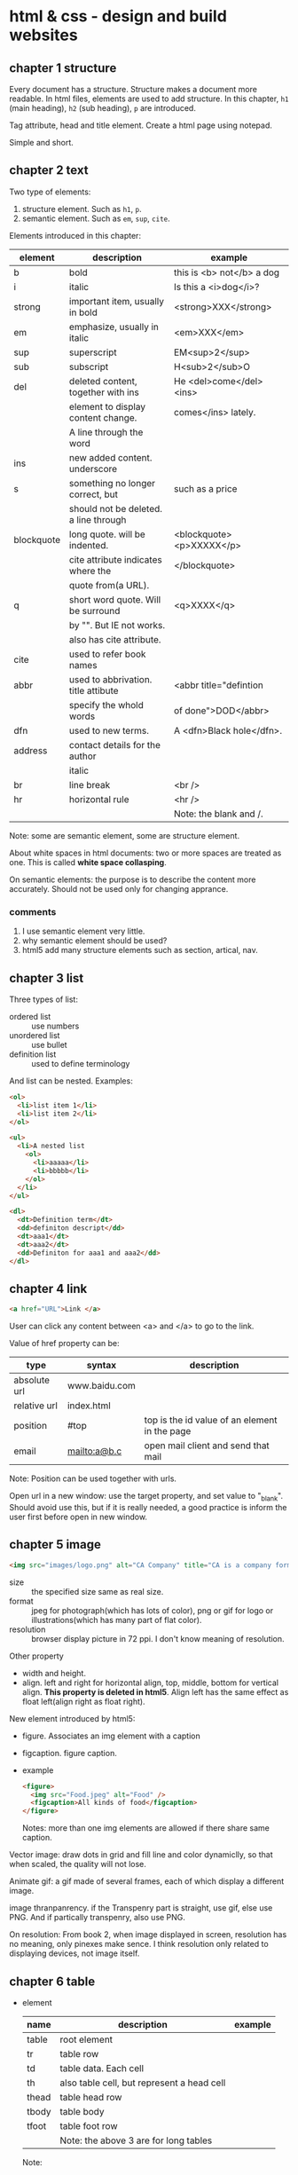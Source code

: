* html & css - design and build websites
** chapter 1 structure
   Every document has a structure. Structure makes a document more readable. In html files, elements are used to add structure. In this chapter, ~h1~ (main heading), ~h2~ (sub heading), ~p~ are introduced.

   Tag attribute, head and title element. Create a html page using notepad.

   Simple and short.
** chapter 2 text
   Two type of elements:
   1. structure element. Such as ~h1~, ~p~.
   2. semantic element. Such as ~em~, ~sup~, ~cite~.

   Elements introduced in this chapter:
   | element    | description                           | example                   |
   |------------+---------------------------------------+---------------------------|
   | b          | bold                                  | this is <b> not</b> a dog |
   | i          | italic                                | Is this a <i>dog</i>?     |
   |------------+---------------------------------------+---------------------------|
   | strong     | important item, usually in bold       | <strong>XXX</strong>      |
   | em         | emphasize, usually in italic          | <em>XXX</em>              |
   | sup        | superscript                           | EM<sup>2</sup>            |
   | sub        | subscript                             | H<sub>2</sub>O            |
   | del        | deleted content, together with ins    | He <del>come</del><ins>   |
   |            | element to display content change.    | comes</ins> lately.       |
   |            | A line through the word               |                           |
   | ins        | new added content. underscore         |                           |
   | s          | something no longer correct, but      | such as a price           |
   |            | should not be deleted. a line through |                           |
   | blockquote | long quote. will be indented.         | <blockquote><p>XXXXX</p>  |
   |            | cite attribute indicates where the    | </blockquote>             |
   |            | quote from(a URL).                    |                           |
   | q          | short word quote. Will be surround    | <q>XXXX</q>               |
   |            | by "". But IE not works.              |                           |
   |            | also has cite attribute.              |                           |
   | cite       | used to refer book names              |                           |
   | abbr       | used to abbrivation. title attibute   | <abbr title="defintion    |
   |            | specify the whold words               | of done">DOD</abbr>       |
   | dfn        | used to new terms.                    | A <dfn>Black hole</dfn>.  |
   | address    | contact details for the author        |                           |
   |            | italic                                |                           |
   |------------+---------------------------------------+---------------------------|
   | br         | line break                            | <br />                    |
   | hr         | horizontal rule                       | <hr />                    |
   |            |                                       | Note: the blank and /.    |
   |------------+---------------------------------------+---------------------------|
   Note: some are semantic element, some are structure element.
   
   About white spaces in html documents: two or more spaces are treated as one. This is called *white space collasping*.

   On semantic elements: the purpose is to describe the content more accurately. Should not be used only for changing apprance.

*** comments
    1. I use semantic element very little.
    2. why semantic element should be used?
    3. html5 add many structure elements such as section, artical, nav.
** chapter 3 list
   Three types of list:
   - ordered list :: use numbers
   - unordered list :: use bullet
   - definition list :: used to define terminology
     
   And list can be nested.
   Examples:
   #+begin_src html
   <ol>
     <li>list item 1</li>
     <li>list item 2</li>
   </ol>
   
   <ul>
     <li>A nested list
       <ol>
         <li>aaaaa</li>
         <li>bbbbb</li>
       </ol>
     </li>
   </ul>
   
   <dl>
     <dt>Definition term</dt>
     <dd>definiton descript</dd>
     <dt>aaa1</dt>
     <dt>aaa2</dt>
     <dd>Definiton for aaa1 and aaa2</dd>
   </dl>
   #+end_src

** chapter 4 link
   #+begin_src html
   <a href="URL">Link </a>
   #+end_src

   User can click any content between <a> and </a> to go to the link.
   
   Value of href property can be:
   | type         | syntax        | description                                   |
   |--------------+---------------+-----------------------------------------------|
   | absolute url | www.baidu.com |                                               |
   | relative url | index.html    |                                               |
   | position     | #top          | top is the id value of an element in the page |
   | email        | mailto:a@b.c  | open mail client and send that mail           |
   Note: Position can be used together with urls.

   Open url in a new window: use the target property, and set value to "_blank". Should avoid use this, but if it is really needed, a good practice is inform the user first before open in new window.

** chapter 5 image
   #+begin_src html
   <img src="images/logo.png" alt="CA Company" title="CA is a company form USA" />
   #+end_src

   - size :: the specified size same as real size.
   - format :: jpeg for photograph(which has lots of color), png or gif for logo or illustrations(which has many part of flat color).
   - resolution :: browser display picture in 72 ppi. I don't know meaning of resolution.
     
   Other property
   - width and height.
   - align. left and right for horizontal align, top, middle, bottom for vertical align. *This property is deleted in html5*. Align left has the same effect as float left(align right as float right).

   New element introduced by html5:
   - figure. Associates an img element with a caption
   - figcaption. figure caption.
   - example
     #+begin_src html
     <figure>
       <img src="Food.jpeg" alt="Food" />
       <figcaption>All kinds of food</figcaption>
     </figure>
     #+end_src
     Notes: more than one img elements are allowed if there share same caption.
   
   Vector image: draw dots in grid and fill line and color dynamiclly, so that when scaled, the quality will not lose.

   Animate gif: a gif made of several frames, each of which display a different image.

   image thranpanrency. if the Transpenry part is straight, use gif, else use PNG. And if partically transpenry, also use PNG.
     
   On resolution:
   From book 2, when image displayed in screen, resolution has no meaning, only pinexes make sence. I think resolution only related to displaying devices, not image itself.
** chapter 6 table
   - element
     | name  | description                                | example |
     |-------+--------------------------------------------+---------|
     | table | root element                               |         |
     | tr    | table row                                  |         |
     | td    | table data. Each cell                      |         |
     | th    | also table cell, but represent a head cell |         |
     |-------+--------------------------------------------+---------|
     | thead | table head row                             |         |
     | tbody | table body                                 |         |
     | tfoot | table foot row                             |         |
     |       | Note: the above 3 are for long tables      |         |
     Note:
     - th will be displayed bold, centering. td is left align.
     - th can take an attribute ~scope~ to specify it is for ~row~ or ~col~.

   - attributes
     - td, th
       | name    | descrition               | example          |
       |---------+--------------------------+------------------|
       | colspan | column number for a cell | <td colspan="2"> |
       | rowspan | row number for a cell    | <td rowspan="3"> |

   - deprecated attributes
     | name        | description                | example                  |
     |-------------+----------------------------+--------------------------|
     | width       | on a table, the width      | <table width="400"       |
     | cellpadding | like pading for an element |                          |
     | cellspacing | like margin for an element |                          |
     | border      | border width               | <table border="2"        |
     | bgcolor     | background color           | <table bgcolor="#aabbcc" |
     Note: 
     - all above value's unit is pinxl
     - use css instead of these attributes for new websites
   - example
     #+begin_src html :tangle table_example.html
     <!DOCTYPE html>
     <head>
       <title>Table</title>
       <style>
         /* achieve <table border="1">*/
         table, td, th {
         border: 1px solid;
         }
       </style>
     </head>
     <body>
       <table>
         <tr>
           <th></th>
           <th>Mon</th>
           <th>Tus</th>
           <th>Wen</th>
           <th>Thu</th>
           <th>Fri</th>
           <th>San</th>
           <th>Sun</th>
         </tr>
         <tr>
           <th>8:00-9:30</th>
           <td rowspan="2">Math</td>
           <td>English</td>
           <td>History</td>
           <td>Physicics</td>
           <td>Chemistry</td>
           <td rowspan="4">Play</td>
           <td rowspan="4">Play</td>
         </tr>
         <tr>
           <th>10:00-11:30</th>
           <td>English</td>
           <td>History</td>
           <td>Physicics</td>
           <td>Chemistry</td>
         </tr>
         <tr>
           <th>14:00-15:30</th>
           <td>Math</td>
           <td>English</td>
           <td>History</td>
           <td>Physicics</td>
           <td>Chemistry</td>
         </tr>
         <tr>
           <th>16:00-17:30</th>
           <td>Math</td>
           <td>English</td>
           <td>History</td>
           <td>Physicics</td>
           <td>Chemistry</td>
         </tr>
         <tr>
           <th>19:00-21:30</th>
           <td colspan="7"> Self study</td>
         </tr>
       </table>
     </body>
     #+end_src
** chapter 7 form
   - points
     - difference between ~button~ element and ~input submit~ or ~input image~. ~button~ allow more flexiable apperance of a summit button, because the apperance is done by the html codes insides the element. While ~input submit~ or ~input image~ are all empty element, so the apperance is fixed.
     - difference between radio button and selection list. They have same function. Use radio button when the selection number is small(so that user can see all at a glance), otherwise use selection list.
   - elements
     | name           | desription                                 | example |
     |----------------+--------------------------------------------+---------|
     | form           |                                            |         |
     | input text     | plain text                                 |         |
     | input password | password, will not shown                   |         |
     | input radio    | radio button. Can only select one          |         |
     | input checkbox | checkbox. Can select many                  |         |
     | input submit   | submit button of the form. value attribute |         |
     |                | specify the displayed text                 |         |
     | input image    | submit button but display an image         |         |
     | button         | submit button but display any data         |         |
     | select         | selection list. Has many option element    |         |
     | textarea  | multiple line input                        |         |
     | fieldset       | used to group many input control in a      |         |
     |                | large form                                 |         |
     | legend         | legend for a fieldset            |         |
     | label          | the label for an input control             |         |
     Notes:
     - button, label, select, textarea, caption are non emepty element, all other are empty.
     - broswer will draw a border for each fieldset.

   - attributes
     - form
       | name   | descrition                                 | example |
       |--------+--------------------------------------------+---------|
       | action | the url that this form will be sent to     |         |
       | method | get or post. Use post when 1. secure data; |         |
       |        | 2. very long data                          |         |

     - textarea
       | name | descrition                    | example |
       |------+-------------------------------+---------|
       | cols | column number of the textarea |         |
       | rows | row number                    |         |

     - input text
       | name      | descrition                                      | example                  |
       |-----------+-------------------------------------------------+--------------------------|
       | size      | the length of the input text in character count | seems this is deprecated |
       | maxlength | the maximum character that can be inputted      |                          |

   - on label
     - each input control should has a label element, which is used to describe the meaning of that input control. And it also helps the eye impaired to use the form.
     - position of the label.
       - left or above: input text, input area, select list, password
       - right: radio, checkbox
     - method of associating a label with an input control
       - the label element wrap the input control
       - use the ~for~ attribute of label element, the value is the ~id~ attribute of the target input control.
   - on html5 element
     html5 add some input type, and add validation of the data, such as an email, a url.
   - example
     #+begin_src html :tangle form_example.html
     <!DOCTYPE html>
     <head>
       <title>Form</title>
     </head>
     <body>
       <form action="aaa.html" method="get">
         <fieldset>
           <legend> Your Details:</legend>
           <label>Name:<input type="text" name="name" size="60" required="required"/></label> <br />
           <label>Email:<input type="email" name="email" size="60" required="required"/></label> <br />
         </fieldset>
         <fieldset>
           <legend> Your Review:</legend>
           <p>
             <label>How did you hear about us?
               <select name="how">
                 <option value="google">Google</option>
                 <option value="newspaper">Newspaper</option>
                 <option value="tv">TV</option>
               </select>
             </label>
           </p>
           <p>
             Would you visit again?<br />
             <label> <input type="radio" name="visit" value="yes" checked="checked"> Yes</label>
             <label> <input type="radio" name="visit" value="no"> No</label>
             <label> <input type="radio" name="visit" value="maybe"> Maybe</label>
           </p>
           <p>
             <label>Comments:<br />
               <textarea name="comments" rows="3" cols="70"></textarea>
             </label>
           </p>
           <label><input type="checkbox" name="signup" value="signup" checked="checked">
             Sign me up for email updatas
           </label > <br />

           <input type="submit" value="Submit review">
         </fieldset>
       </form>
     </body>
     #+end_src
     Note:
     - use <p> for some elements. They are really some paragraph
     - legend not need a <br>

** chapter 8 extra markup
   - toc
     - indicate html version
       - representation elements in html4 are deleted, such as 
         - center: center a text
         - strike: put a line through a text
         - font: set font
         They can all be achieved by CSS.
       - ~<!DOCTYPE html>~ for html 5
       - ~<!DOCTYPE html PUBLIC
           "" ".....dtd">~ for html 4
         
     - add comments
       ~<!-- comment goes here -->~
     - global attributes
       - id. unique elemnts.
       - class. a group of similar elements.
       The two elemtns are maily use for set different apprance 
     - grouping elements
       - grouping elements in a block
         By use of div elements. The content of div elements will start on a new line, but other than this it will make no difference to the presentation of the page.

       - grouping elements inline
         By use of span. span is the inline equivalent of div. People use span mainly for control the appearence of the content. span element can contain other inline elements.
     - embeded a html page in a html page using iframe
       Using the iframe elememnt(inline frame). Attributes:
       - src :: the url of the target page
       - width :: the width in pixels
       - height :: the height in pixels
     - add info by meta element
       set key value pairs for this page. Typical ones are:
       | name        | content  | description                                           |
       | description |          | the description of this page, at most 155 characters. |
       |             |          | used by search engine. Sometimes it will also be      |
       |             |          | displayed in result of SE.                            |
       | keywords    |          | seperated by comma. No has little effect on SEO       |
       | robots      | noindex  | this page should not be added to search result        |
       |             | nofollow | this page can be added but not the pages it links to  |
       
       | http-equiv | content                       | description                               |
       |------------+-------------------------------+-------------------------------------------|
       | author     |                               | the author of the page                    |
       | pragma     | no-cache                      | prevent the browser from caching the page |
       | expires    | Sun, 07 Aug 2016 16:33:07 GTM | When the page will expires(so that cached) |
       |            |                               | should be updated                          |
       
       examples:
       #+begin_src html
       <meta name="description" content="Books on programming" />
       <meta name="keywords" content="book, programming" />
       <meta name="robots" content="noindex" />
       <meta http-equiv="author" content="Astropeak" />
       <meta http-equiv="pragma" content="no-cache" />
       <meta http-equiv="expires" content "Sun, 07 Aug 2016 16:00:00 GTM" />
       #+end_src

     - insert special characters, such as copyright, <.
       Search ~escape codes~. some examples:
       | code    | represent char |
       |---------+----------------|
       | &lt;    | <              |
       | &gt;    | >              |
       | &amp;   | &              |
       | &quot;  | "              |
       | &copy;  | copyright sign |
       | &reg;   | register sign  |
       | &trade; | trademark sign |
       | &times; | X              |
       | &divide | divide sign    |
** chapter 9 flash, video and audio
   - test
     #+begin_src html :tangle flash_test.html
     <!DOCTYPE html>
     <head>
       <script type="text/javascript" src="./swfobject.js"> </script>
       <script type="text/javascript">
         swfobject.embedSWF("./Car-speakers-590x90.swf", "car", "590", "90", "8.0.0");
       </script>
     </head>
     <body>
       <div id="car"><p>Your browser doesn't support flash.</p></div>
     </body>
     #+end_src
     Notes:
     - swfobject's github officail page says flash is dead, the project was not maintained any more and the developers moved to other project. So no need to try it anymore I think.

       
